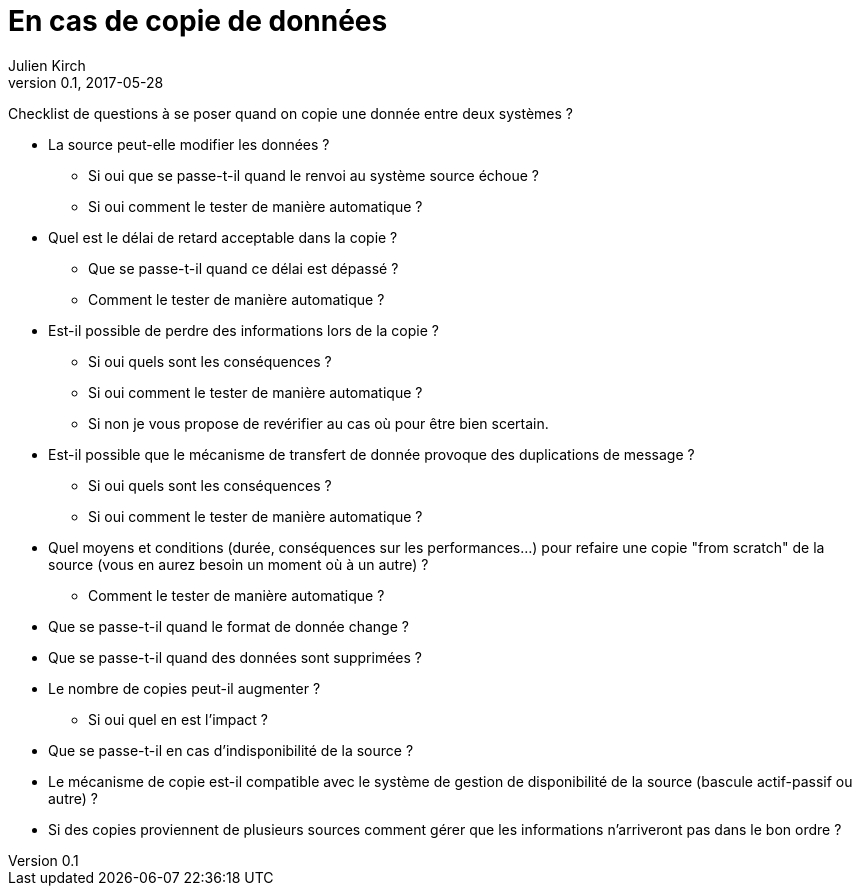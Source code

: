 = En cas de copie de données
Julien Kirch
v0.1, 2017-05-28
:article_lang: fr

Checklist de questions à se poser quand on copie une donnée entre deux systèmes ?

* La source peut-elle modifier les données ?
** Si oui que se passe-t-il quand le renvoi au système source échoue ?
** Si oui comment le tester de manière automatique ?
* Quel est le délai de retard acceptable dans la copie ? 
** Que se passe-t-il quand ce délai est dépassé ? 
** Comment le tester de manière automatique ?
* Est-il possible de perdre des informations lors de la copie ? 
** Si oui quels sont les conséquences ?
** Si oui comment le tester de manière automatique ?
** Si non je vous propose de revérifier au cas où pour être bien scertain.
* Est-il possible que le mécanisme de transfert de donnée provoque des duplications de message ?
** Si oui quels sont les conséquences ?
** Si oui comment le tester de manière automatique ?
* Quel moyens et conditions (durée, conséquences sur les performances…) pour refaire une copie "from scratch" de la source (vous en aurez besoin un moment où à un autre) ? 
** Comment le tester de manière automatique ?
* Que se passe-t-il quand le format de donnée change ?
* Que se passe-t-il quand des données sont supprimées ?
* Le nombre de copies peut-il augmenter ?
** Si oui quel en est l'impact ?
* Que se passe-t-il en cas d'indisponibilité de la source ?
* Le mécanisme de copie est-il compatible avec le système de gestion de disponibilité de la source (bascule actif-passif ou autre) ?
* Si des copies proviennent de plusieurs sources comment gérer que les informations n'arriveront pas dans le bon ordre ?
